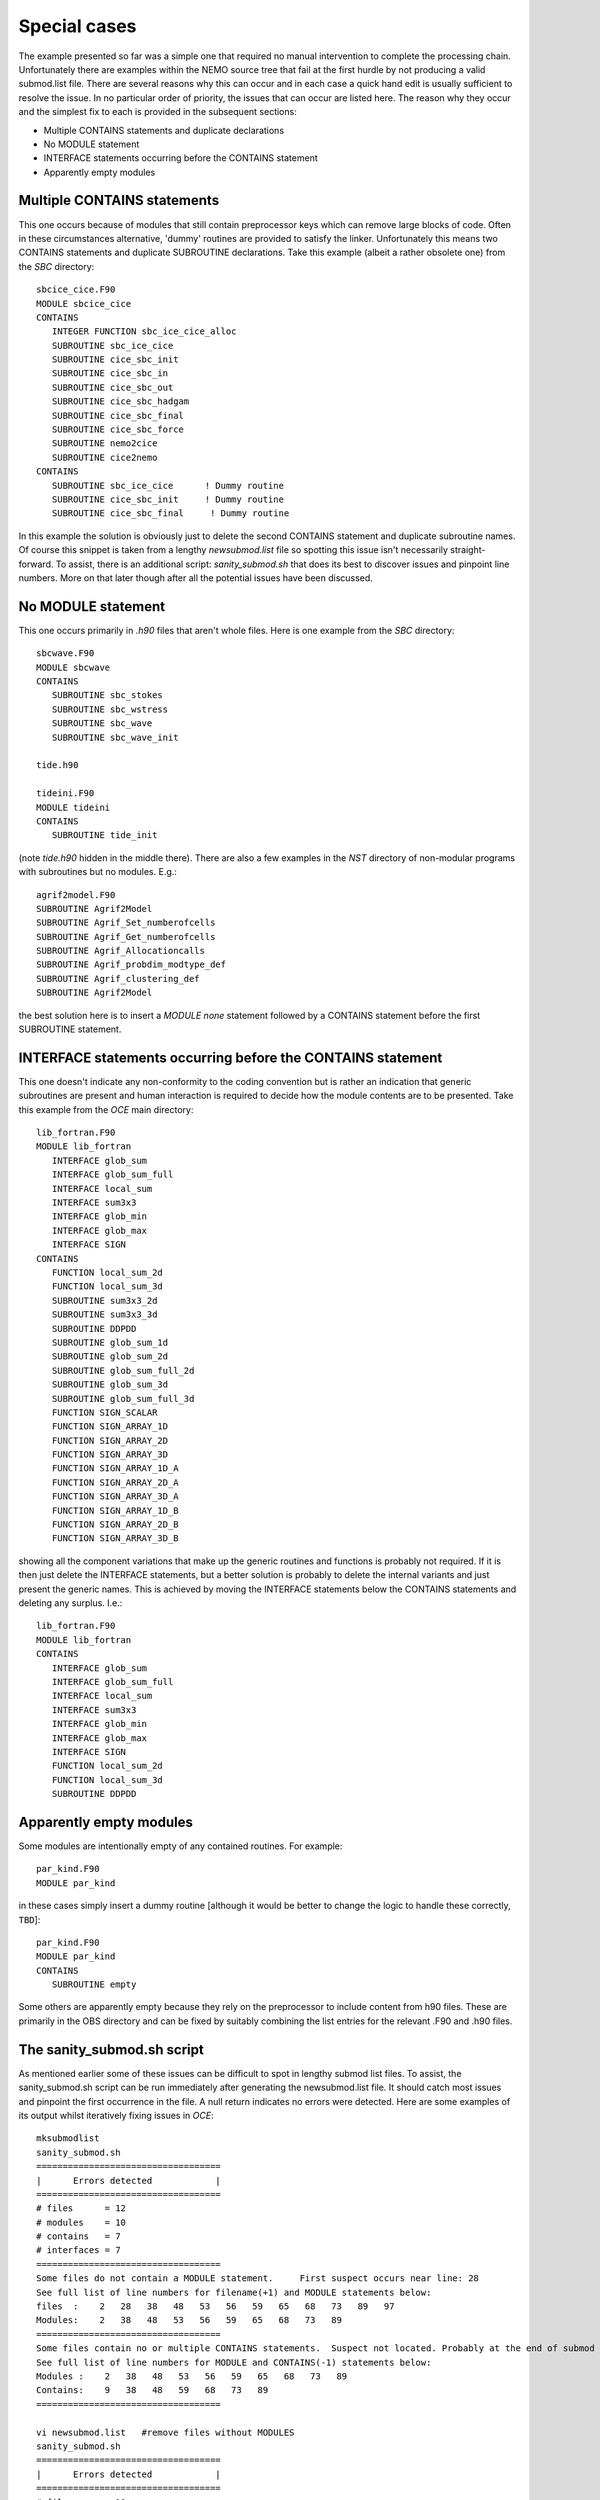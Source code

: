 Special cases
==============

The example presented so far was a simple one that required no manual intervention to
complete the processing chain.  Unfortunately there are examples within the NEMO source
tree that fail at the first hurdle by not producing a valid submod.list file. There are
several reasons why this can occur and in each case a quick hand edit is usually
sufficient to resolve the issue. In no particular order of priority, the issues that can
occur are listed here. The reason why they occur and the simplest fix to each is provided
in the subsequent sections:

* Multiple CONTAINS statements and duplicate declarations
* No MODULE statement
* INTERFACE statements occurring before the CONTAINS statement
* Apparently empty modules

Multiple CONTAINS statements
----------------------------

This one occurs because of modules that still contain preprocessor keys which can remove large blocks of code. Often
in these circumstances alternative, 'dummy' routines are provided to satisfy the linker. Unfortunately this means two
CONTAINS statements and duplicate SUBROUTINE declarations. Take this example (albeit a rather obsolete one) from the 
`SBC` directory::

  sbcice_cice.F90
  MODULE sbcice_cice
  CONTAINS
     INTEGER FUNCTION sbc_ice_cice_alloc
     SUBROUTINE sbc_ice_cice
     SUBROUTINE cice_sbc_init
     SUBROUTINE cice_sbc_in
     SUBROUTINE cice_sbc_out
     SUBROUTINE cice_sbc_hadgam
     SUBROUTINE cice_sbc_final
     SUBROUTINE cice_sbc_force
     SUBROUTINE nemo2cice
     SUBROUTINE cice2nemo
  CONTAINS
     SUBROUTINE sbc_ice_cice      ! Dummy routine
     SUBROUTINE cice_sbc_init     ! Dummy routine
     SUBROUTINE cice_sbc_final     ! Dummy routine

In this example the solution is obviously just to delete the second CONTAINS statement and
duplicate subroutine names.  Of course this snippet is taken from a lengthy
`newsubmod.list` file so spotting this issue isn't necessarily straight-forward. To
assist, there is an additional script: `sanity_submod.sh` that does its best to discover
issues and pinpoint line numbers. More on that later though after all the potential issues
have been discussed.

No MODULE statement
-------------------

This one occurs primarily in `.h90` files that aren't whole files. Here is one example from 
the `SBC` directory::

  sbcwave.F90
  MODULE sbcwave
  CONTAINS
     SUBROUTINE sbc_stokes
     SUBROUTINE sbc_wstress
     SUBROUTINE sbc_wave
     SUBROUTINE sbc_wave_init
  
  tide.h90
  
  tideini.F90
  MODULE tideini
  CONTAINS
     SUBROUTINE tide_init

(note `tide.h90` hidden in the middle there). There are also a few examples in the `NST` directory of non-modular
programs with subroutines but no modules. E.g.::

  agrif2model.F90
  SUBROUTINE Agrif2Model
  SUBROUTINE Agrif_Set_numberofcells
  SUBROUTINE Agrif_Get_numberofcells
  SUBROUTINE Agrif_Allocationcalls
  SUBROUTINE Agrif_probdim_modtype_def
  SUBROUTINE Agrif_clustering_def
  SUBROUTINE Agrif2Model

the best solution here is to insert a `MODULE none` statement followed by a CONTAINS
statement before the first SUBROUTINE statement.

INTERFACE statements occurring before the CONTAINS statement
------------------------------------------------------------

This one doesn't indicate any non-conformity to the coding convention but is rather an indication that
generic subroutines are present and human interaction is required to decide how the module contents
are to be presented. Take this example from the `OCE` main directory::

  lib_fortran.F90
  MODULE lib_fortran
     INTERFACE glob_sum
     INTERFACE glob_sum_full
     INTERFACE local_sum
     INTERFACE sum3x3
     INTERFACE glob_min
     INTERFACE glob_max
     INTERFACE SIGN
  CONTAINS
     FUNCTION local_sum_2d
     FUNCTION local_sum_3d
     SUBROUTINE sum3x3_2d
     SUBROUTINE sum3x3_3d
     SUBROUTINE DDPDD
     SUBROUTINE glob_sum_1d
     SUBROUTINE glob_sum_2d
     SUBROUTINE glob_sum_full_2d
     SUBROUTINE glob_sum_3d
     SUBROUTINE glob_sum_full_3d
     FUNCTION SIGN_SCALAR
     FUNCTION SIGN_ARRAY_1D
     FUNCTION SIGN_ARRAY_2D
     FUNCTION SIGN_ARRAY_3D
     FUNCTION SIGN_ARRAY_1D_A
     FUNCTION SIGN_ARRAY_2D_A
     FUNCTION SIGN_ARRAY_3D_A
     FUNCTION SIGN_ARRAY_1D_B
     FUNCTION SIGN_ARRAY_2D_B
     FUNCTION SIGN_ARRAY_3D_B

showing all the component variations that make up the generic routines and functions is probably not required. 
If it is then just delete the INTERFACE statements, but a better solution is probably to delete the internal
variants and just present the generic names. This is achieved by moving the INTERFACE statements below the 
CONTAINS statements and deleting any surplus. I.e.::

  lib_fortran.F90
  MODULE lib_fortran
  CONTAINS
     INTERFACE glob_sum
     INTERFACE glob_sum_full
     INTERFACE local_sum
     INTERFACE sum3x3
     INTERFACE glob_min
     INTERFACE glob_max
     INTERFACE SIGN
     FUNCTION local_sum_2d
     FUNCTION local_sum_3d
     SUBROUTINE DDPDD
  
Apparently empty modules
------------------------

Some modules are intentionally empty of any contained routines. For example::

  par_kind.F90
  MODULE par_kind

in these cases simply insert a dummy routine [although it would be better to change the logic to handle these
correctly, ``TBD``]::

  par_kind.F90
  MODULE par_kind
  CONTAINS
     SUBROUTINE empty

Some others are apparently empty because they rely on the preprocessor to include content from h90 files. These
are primarily in the OBS directory and can be fixed by suitably combining the list entries for the relevant .F90
and .h90 files.

The sanity_submod.sh script
---------------------------

As mentioned earlier some of these issues can be difficult to spot in lengthy submod list files. To assist, the 
sanity_submod.sh script can be run immediately after generating the newsubmod.list file. It should catch most
issues and pinpoint the first occurrence in the file. A null return indicates no errors were detected. Here are
some examples of its output whilst iteratively fixing issues in `OCE`::

  mksubmodlist
  sanity_submod.sh
  ===================================
  |      Errors detected            |
  ===================================
  # files      = 12
  # modules    = 10
  # contains   = 7
  # interfaces = 7
  ===================================
  Some files do not contain a MODULE statement.     First suspect occurs near line: 28
  See full list of line numbers for filename(+1) and MODULE statements below:
  files  :    2   28   38   48   53   56   59   65   68   73   89   97
  Modules:    2   38   48   53   56   59   65   68   73   89
  ===================================
  Some files contain no or multiple CONTAINS statements.  Suspect not located. Probably at the end of submod list
  See full list of line numbers for MODULE and CONTAINS(-1) statements below:
  Modules :    2   38   48   53   56   59   65   68   73   89
  Contains:    9   38   48   59   68   73   89
  ===================================
  
  vi newsubmod.list   #remove files without MODULES
  sanity_submod.sh
  ===================================
  |      Errors detected            |
  ===================================
  # files      = 10
  # modules    = 10
  # contains   = 7
  # interfaces = 7
  ===================================
  Some files contain no or multiple CONTAINS statements.  Suspect not located. Probably at the end of submod list
  See full list of line numbers for MODULE and CONTAINS(-1) statements below:
  Modules :    2   28   38   43   46   49   55   58   63   79
  Contains:    9   28   38   49   58   63   79
  ===================================
  
  vi newsubmod.list   # Add CONTAINS and SUBROUTINE empty lines where necessary
  sanity_submod.sh
  Error detected: misplaced INTERFACE statement at line: 3
  
  vi newsubmod.list   # Sort out misplaced interface statements
  sanity_submod.sh
  
  # No return. Job done
  
  mv newsubmod.list OCE_submod.list
  
  

